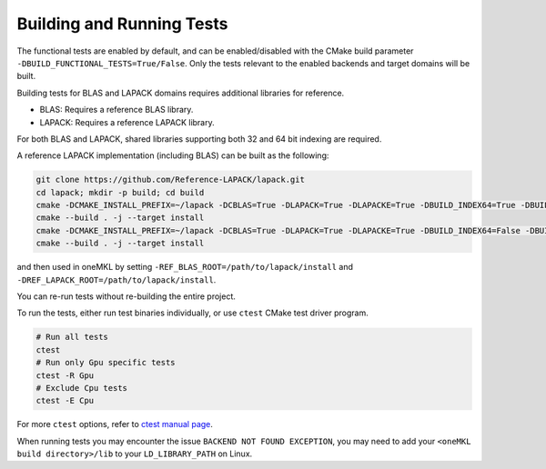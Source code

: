 .. _building_and_running_tests:

Building and Running Tests
==========================

The functional tests are enabled by default, and can be enabled/disabled
with the CMake build parameter ``-DBUILD_FUNCTIONAL_TESTS=True/False``. Only
the tests relevant to the enabled backends and target domains will be built.

Building tests for BLAS and LAPACK domains requires additional libraries for
reference.

* BLAS: Requires a reference BLAS library.
* LAPACK: Requires a reference LAPACK library.

For both BLAS and LAPACK, shared libraries supporting both 32 and 64 bit
indexing are required.

A reference LAPACK implementation (including BLAS) can be built as the
following:

.. code-block:: bash

  git clone https://github.com/Reference-LAPACK/lapack.git 
  cd lapack; mkdir -p build; cd build 
  cmake -DCMAKE_INSTALL_PREFIX=~/lapack -DCBLAS=True -DLAPACK=True -DLAPACKE=True -DBUILD_INDEX64=True -DBUILD_SHARED_LIBS=True .. 
  cmake --build . -j --target install 
  cmake -DCMAKE_INSTALL_PREFIX=~/lapack -DCBLAS=True -DLAPACK=True -DLAPACKE=True -DBUILD_INDEX64=False -DBUILD_SHARED_LIBS=True .. 
  cmake --build . -j --target install

and then used in oneMKL by setting ``-REF_BLAS_ROOT=/path/to/lapack/install``
and ``-DREF_LAPACK_ROOT=/path/to/lapack/install``.

You can re-run tests without re-building the entire project.

To run the tests, either run test binaries individually, or use ``ctest`` CMake test driver program.

.. code-block:: bash

  # Run all tests
  ctest
  # Run only Gpu specific tests
  ctest -R Gpu
  # Exclude Cpu tests
  ctest -E Cpu

For more ``ctest`` options, refer to `ctest manual page <https://cmake.org/cmake/help/v3.13/manual/ctest.1.html>`_.

When running tests you may encounter the issue ``BACKEND NOT FOUND EXCEPTION``,
you may need to add your ``<oneMKL build directory>/lib`` to your
``LD_LIBRARY_PATH`` on Linux.
